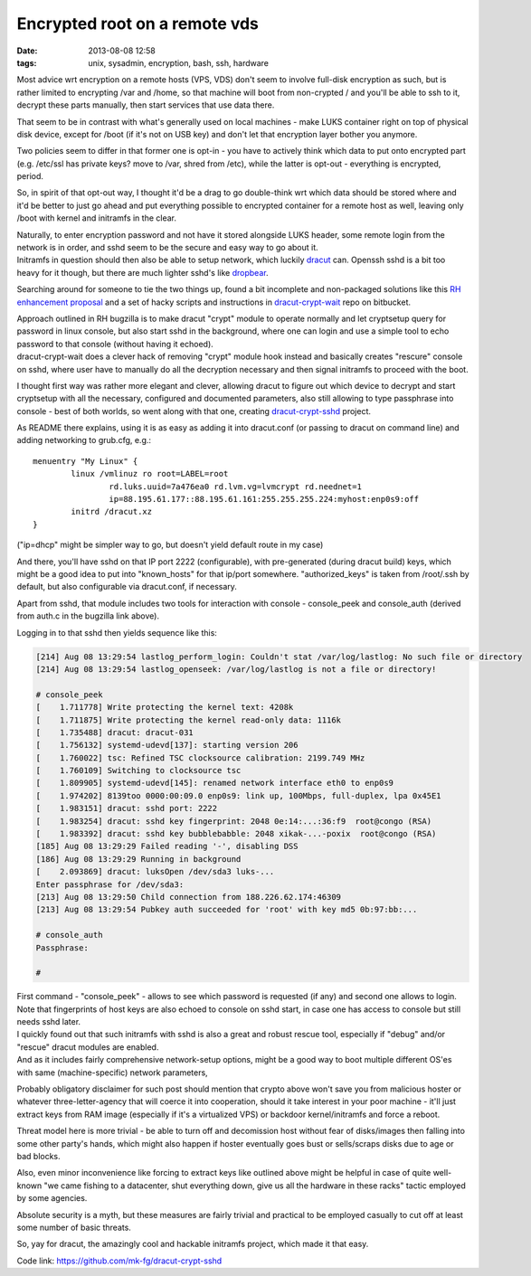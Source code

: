 Encrypted root on a remote vds
##############################

:date: 2013-08-08 12:58
:tags: unix, sysadmin, encryption, bash, ssh, hardware


Most advice wrt encryption on a remote hosts (VPS, VDS) don't seem to involve
full-disk encryption as such, but is rather limited to encrypting /var and
/home, so that machine will boot from non-crypted / and you'll be able to ssh to
it, decrypt these parts manually, then start services that use data there.

That seem to be in contrast with what's generally used on local machines - make
LUKS container right on top of physical disk device, except for /boot (if it's
not on USB key) and don't let that encryption layer bother you anymore.

Two policies seem to differ in that former one is opt-in - you have to actively
think which data to put onto encrypted part (e.g. /etc/ssl has private keys?
move to /var, shred from /etc), while the latter is opt-out - everything is
encrypted, period.

So, in spirit of that opt-out way, I thought it'd be a drag to go double-think
wrt which data should be stored where and it'd be better to just go ahead and
put everything possible to encrypted container for a remote host as well,
leaving only /boot with kernel and initramfs in the clear.

| Naturally, to enter encryption password and not have it stored alongside LUKS
  header, some remote login from the network is in order, and sshd seem to be
  the secure and easy way to go about it.
| Initramfs in question should then also be able to setup network, which luckily
  dracut_ can. Openssh sshd is a bit too heavy for it though, but there are much
  lighter sshd's like dropbear_.

Searching around for someone to tie the two things up, found a bit incomplete
and non-packaged solutions like this `RH enhancement proposal`_ and a set of
hacky scripts and instructions in `dracut-crypt-wait`_ repo on bitbucket.

| Approach outlined in RH bugzilla is to make dracut "crypt" module to operate
  normally and let cryptsetup query for password in linux console, but also
  start sshd in the background, where one can login and use a simple tool to
  echo password to that console (without having it echoed).
| dracut-crypt-wait does a clever hack of removing "crypt" module hook instead
  and basically creates "rescure" console on sshd, where user have to manually
  do all the decryption necessary and then signal initramfs to proceed with the
  boot.

I thought first way was rather more elegant and clever, allowing dracut to
figure out which device to decrypt and start cryptsetup with all the necessary,
configured and documented parameters, also still allowing to type passphrase
into console - best of both worlds, so went along with that one, creating
`dracut-crypt-sshd`_ project.

As README there explains, using it is as easy as adding it into dracut.conf (or
passing to dracut on command line) and adding networking to grub.cfg, e.g.:

::

	menuentry "My Linux" {
		linux /vmlinuz ro root=LABEL=root
			rd.luks.uuid=7a476ea0 rd.lvm.vg=lvmcrypt rd.neednet=1
			ip=88.195.61.177::88.195.61.161:255.255.255.224:myhost:enp0s9:off
		initrd /dracut.xz
	}

("ip=dhcp" might be simpler way to go, but doesn't yield default route in my case)

And there, you'll have sshd on that IP port 2222 (configurable), with
pre-generated (during dracut build) keys, which might be a good idea to put into
"known_hosts" for that ip/port somewhere. "authorized_keys" is taken from
/root/.ssh by default, but also configurable via dracut.conf, if necessary.

Apart from sshd, that module includes two tools for interaction with console -
console_peek and console_auth (derived from auth.c in the bugzilla link above).

Logging in to that sshd then yields sequence like this:

.. code-block:: console

	[214] Aug 08 13:29:54 lastlog_perform_login: Couldn't stat /var/log/lastlog: No such file or directory
	[214] Aug 08 13:29:54 lastlog_openseek: /var/log/lastlog is not a file or directory!

	# console_peek
	[    1.711778] Write protecting the kernel text: 4208k
	[    1.711875] Write protecting the kernel read-only data: 1116k
	[    1.735488] dracut: dracut-031
	[    1.756132] systemd-udevd[137]: starting version 206
	[    1.760022] tsc: Refined TSC clocksource calibration: 2199.749 MHz
	[    1.760109] Switching to clocksource tsc
	[    1.809905] systemd-udevd[145]: renamed network interface eth0 to enp0s9
	[    1.974202] 8139too 0000:00:09.0 enp0s9: link up, 100Mbps, full-duplex, lpa 0x45E1
	[    1.983151] dracut: sshd port: 2222
	[    1.983254] dracut: sshd key fingerprint: 2048 0e:14:...:36:f9  root@congo (RSA)
	[    1.983392] dracut: sshd key bubblebabble: 2048 xikak-...-poxix  root@congo (RSA)
	[185] Aug 08 13:29:29 Failed reading '-', disabling DSS
	[186] Aug 08 13:29:29 Running in background
	[    2.093869] dracut: luksOpen /dev/sda3 luks-...
	Enter passphrase for /dev/sda3:
	[213] Aug 08 13:29:50 Child connection from 188.226.62.174:46309
	[213] Aug 08 13:29:54 Pubkey auth succeeded for 'root' with key md5 0b:97:bb:...

	# console_auth
	Passphrase:

	#

| First command - "console_peek" - allows to see which password is requested (if
  any) and second one allows to login.
| Note that fingerprints of host keys are also echoed to console on sshd start,
  in case one has access to console but still needs sshd later.

| I quickly found out that such initramfs with sshd is also a great and robust
  rescue tool, especially if "debug" and/or "rescue" dracut modules are enabled.
| And as it includes fairly comprehensive network-setup options, might be a good
  way to boot multiple different OS'es with same (machine-specific) network
  parameters,

Probably obligatory disclaimer for such post should mention that crypto above
won't save you from malicious hoster or whatever three-letter-agency that will
coerce it into cooperation, should it take interest in your poor machine - it'll
just extract keys from RAM image (especially if it's a virtualized VPS) or
backdoor kernel/initramfs and force a reboot.

Threat model here is more trivial - be able to turn off and decomission host
without fear of disks/images then falling into some other party's hands, which
might also happen if hoster eventually goes bust or sells/scraps disks due to
age or bad blocks.

Also, even minor inconvenience like forcing to extract keys like outlined above
might be helpful in case of quite well-known "we came fishing to a datacenter,
shut everything down, give us all the hardware in these racks" tactic employed
by some agencies.

Absolute security is a myth, but these measures are fairly trivial and practical
to be employed casually to cut off at least some number of basic threats.

So, yay for dracut, the amazingly cool and hackable initramfs project, which
made it that easy.

Code link: https://github.com/mk-fg/dracut-crypt-sshd

.. _dracut: https://dracut.wiki.kernel.org/index.php/Main_Page
.. _dropbear: https://matt.ucc.asn.au/dropbear/dropbear.html
.. _RH enhancement proposal: https://bugzilla.redhat.com/show_bug.cgi?id=524727
.. _dracut-crypt-wait: https://bitbucket.org/bmearns/dracut-crypt-wait
.. _dracut-crypt-sshd: https://github.com/mk-fg/dracut-crypt-sshd

